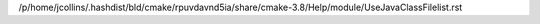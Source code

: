 /p/home/jcollins/.hashdist/bld/cmake/rpuvdavnd5ia/share/cmake-3.8/Help/module/UseJavaClassFilelist.rst